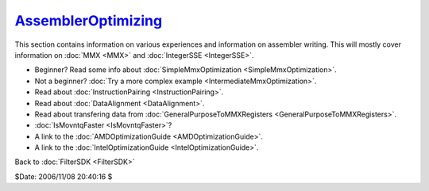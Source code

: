 
`AssemblerOptimizing`_
=======================

This section contains information on various experiences and information on
assembler writing. This will mostly cover information on :doc:`MMX <MMX>` and
:doc:`IntegerSSE <IntegerSSE>`.

-   Beginner? Read some info about :doc:`SimpleMmxOptimization <SimpleMmxOptimization>`.
-   Not a beginner? :doc:`Try a more complex example <IntermediateMmxOptimization>`.
-   Read about :doc:`InstructionPairing <InstructionPairing>`.
-   Read about :doc:`DataAlignment <DataAlignment>`.
-   Read about transfering data from :doc:`GeneralPurposeToMMXRegisters <GeneralPurposeToMMXRegisters>`.
-   :doc:`IsMovntqFaster <IsMovntqFaster>`?
-   A link to the :doc:`AMDOptimizationGuide <AMDOptimizationGuide>`.
-   A link to the :doc:`IntelOptimizationGuide <IntelOptimizationGuide>`.


Back to :doc:`FilterSDK <FilterSDK>`

$Date: 2006/11/08 20:40:16 $

.. _AssemblerOptimizing: http://www.avisynth.org/AssemblerOptimizing
